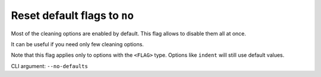 Reset default flags to ``no``
-----------------------------

Most of the cleaning options are enabled by default.
This flag allows to disable them all at once.

It can be useful if you need only few cleaning options.

Note that this flag applies only to options with the ``<FLAG>`` type.
Options like ``indent`` will still use default values.

CLI argument: ``--no-defaults``
